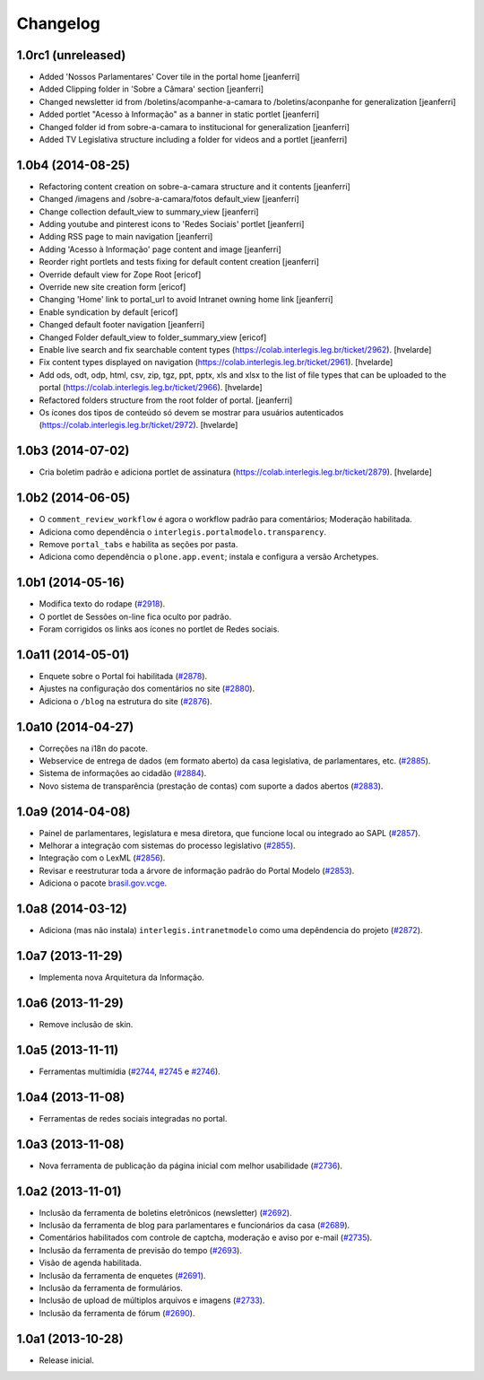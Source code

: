Changelog
=========

1.0rc1 (unreleased)
------------------

- Added 'Nossos Parlamentares' Cover tile in the portal home
  [jeanferri]

- Added Clipping folder in 'Sobre a Câmara' section
  [jeanferri]

- Changed newsletter id from /boletins/acompanhe-a-camara to /boletins/aconpanhe
  for generalization
  [jeanferri]

- Added portlet "Acesso à Informação" as a banner in static portlet
  [jeanferri]

- Changed folder id from sobre-a-camara to institucional for generalization
  [jeanferri]

- Added TV Legislativa structure including a folder for videos and a portlet
  [jeanferri]


1.0b4 (2014-08-25)
------------------

- Refactoring content creation on sobre-a-camara structure and it contents
  [jeanferri]

- Changed /imagens and /sobre-a-camara/fotos default_view
  [jeanferri]

- Change collection default_view to summary_view
  [jeanferri]

- Adding youtube and pinterest icons to 'Redes Sociais' portlet
  [jeanferri]

- Adding RSS page to main navigation
  [jeanferri]

- Adding 'Acesso à Informação' page content and image
  [jeanferri]

- Reorder right portlets and tests fixing for default content creation
  [jeanferri]

- Override default view for Zope Root
  [ericof]

- Override new site creation form
  [ericof]

- Changing 'Home' link to portal_url to avoid Intranet owning home link
  [jeanferri]

- Enable syndication by default
  [ericof]

- Changed default footer navigation
  [jeanferri]

- Changed Folder default_view to folder_summary_view
  [ericof]

- Enable live search and fix searchable content types (https://colab.interlegis.leg.br/ticket/2962).
  [hvelarde]

- Fix content types displayed on navigation (https://colab.interlegis.leg.br/ticket/2961).
  [hvelarde]

- Add ods, odt, odp, html, csv, zip, tgz, ppt, pptx, xls and xlsx to the list
  of file types that can be uploaded to the portal (https://colab.interlegis.leg.br/ticket/2966).
  [hvelarde]

- Refactored folders structure from the root folder of portal.
  [jeanferri]

- Os ícones dos tipos de conteúdo só devem se mostrar para usuários autenticados (https://colab.interlegis.leg.br/ticket/2972).
  [hvelarde]


1.0b3 (2014-07-02)
------------------

- Cria boletim padrão e adiciona portlet de assinatura (https://colab.interlegis.leg.br/ticket/2879).
  [hvelarde]


1.0b2 (2014-06-05)
------------------

- O ``comment_review_workflow`` é agora o workflow padrão para comentários;
  Moderação habilitada.

- Adiciona como dependência o ``interlegis.portalmodelo.transparency``.

- Remove ``portal_tabs`` e habilita as seções por pasta.

- Adiciona como dependência o ``plone.app.event``; instala e configura a
  versão Archetypes.


1.0b1 (2014-05-16)
------------------

- Modifica texto do rodape (`#2918`_).

- O portlet de Sessões on-line fica oculto por padrão.

- Foram corrigidos os links aos ícones no portlet de Redes sociais.


1.0a11 (2014-05-01)
-------------------

- Enquete sobre o Portal foi habilitada (`#2878`_).

- Ajustes na configuração dos comentários no site (`#2880`_).

- Adiciona o ``/blog`` na estrutura do site (`#2876`_).


1.0a10 (2014-04-27)
-------------------

- Correções na i18n do pacote.

- Webservice de entrega de dados (em formato aberto) da casa legislativa, de
  parlamentares, etc. (`#2885`_).

- Sistema de informações ao cidadão (`#2884`_).

- Novo sistema de transparência (prestação de contas) com suporte a dados
  abertos (`#2883`_).


1.0a9 (2014-04-08)
------------------

- Painel de parlamentares, legislatura e mesa diretora, que funcione local ou
  integrado ao SAPL (`#2857`_).

- Melhorar a integração com sistemas do processo legislativo (`#2855`_).

- Integração com o LexML (`#2856`_).

- Revisar e reestruturar toda a árvore de informação padrão do Portal Modelo
  (`#2853`_).

- Adiciona o pacote `brasil.gov.vcge`_.


1.0a8 (2014-03-12)
------------------

- Adiciona (mas não instala) ``interlegis.intranetmodelo`` como uma
  depêndencia do projeto (`#2872`_).


1.0a7 (2013-11-29)
------------------

- Implementa nova Arquitetura da Informação.


1.0a6 (2013-11-29)
------------------

- Remove inclusão de skin.


1.0a5 (2013-11-11)
------------------

- Ferramentas multimídia (`#2744`_, `#2745`_ e `#2746`_).


1.0a4 (2013-11-08)
------------------

- Ferramentas de redes sociais integradas no portal.


1.0a3 (2013-11-08)
------------------

- Nova ferramenta de publicação da página inicial com melhor usabilidade
  (`#2736`_).


1.0a2 (2013-11-01)
------------------

- Inclusão da ferramenta de boletins eletrônicos (newsletter) (`#2692`_).

- Inclusão da ferramenta de blog para parlamentares e funcionários da casa
  (`#2689`_).

- Comentários habilitados com controle de captcha, moderação e aviso por
  e-mail (`#2735`_).

- Inclusão da ferramenta de previsão do tempo (`#2693`_).

- Visão de agenda habilitada.

- Inclusão da ferramenta de enquetes (`#2691`_).

- Inclusão da ferramenta de formulários.

- Inclusão de upload de múltiplos arquivos e imagens (`#2733`_).

- Inclusão da ferramenta de fórum (`#2690`_).


1.0a1 (2013-10-28)
------------------

- Release inicial.

.. _`#2689`: http://colab.interlegis.leg.br/ticket/2689
.. _`#2690`: http://colab.interlegis.leg.br/ticket/2690
.. _`#2691`: http://colab.interlegis.leg.br/ticket/2691
.. _`#2692`: http://colab.interlegis.leg.br/ticket/2692
.. _`#2693`: http://colab.interlegis.leg.br/ticket/2693
.. _`#2733`: http://colab.interlegis.leg.br/ticket/2733
.. _`#2735`: http://colab.interlegis.leg.br/ticket/2735
.. _`#2736`: http://colab.interlegis.leg.br/ticket/2736
.. _`#2744`: http://colab.interlegis.leg.br/ticket/2744
.. _`#2745`: http://colab.interlegis.leg.br/ticket/2745
.. _`#2746`: http://colab.interlegis.leg.br/ticket/2746
.. _`#2853`: https://colab.interlegis.leg.br/ticket/2853
.. _`#2855`: https://colab.interlegis.leg.br/ticket/2855
.. _`#2856`: https://colab.interlegis.leg.br/ticket/2856
.. _`#2857`: https://colab.interlegis.leg.br/ticket/2857
.. _`#2872`: https://colab.interlegis.leg.br/ticket/2872
.. _`#2876`: https://colab.interlegis.leg.br/ticket/2876
.. _`#2878`: https://colab.interlegis.leg.br/ticket/2878
.. _`#2880`: https://colab.interlegis.leg.br/ticket/2880
.. _`#2883`: https://colab.interlegis.leg.br/ticket/2883
.. _`#2884`: https://colab.interlegis.leg.br/ticket/2884
.. _`#2885`: https://colab.interlegis.leg.br/ticket/2885
.. _`#2918`: https://colab.interlegis.leg.br/ticket/2918
.. _`brasil.gov.vcge`: https://pypi.python.org/pypi/brasil.gov.vcge
